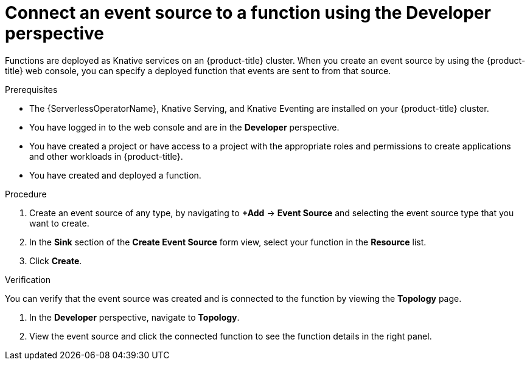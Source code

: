 // Module included in the following assemblies:
//
// * serverless/functions/serverless-functions-eventing.adoc

:_mod-docs-content-type: PROCEDURE
[id="serverless-connect-func-source-odc_{context}"]
= Connect an event source to a function using the Developer perspective

Functions are deployed as Knative services on an {product-title} cluster. When you create an event source by using the {product-title} web console, you can specify a deployed function that events are sent to from that source.

.Prerequisites

* The {ServerlessOperatorName}, Knative Serving, and Knative Eventing are installed on your {product-title} cluster.
* You have logged in to the web console and are in the *Developer* perspective.
* You have created a project or have access to a project with the appropriate roles and permissions to create applications and other workloads in {product-title}.
* You have created and deployed a function.

.Procedure

. Create an event source of any type, by navigating to *+Add* -> *Event Source* and selecting the event source type that you want to create.

. In the *Sink* section of the *Create Event Source* form view, select your function in the *Resource* list.

. Click *Create*.

.Verification

You can verify that the event source was created and is connected to the function by viewing the *Topology* page.

. In the *Developer* perspective, navigate to *Topology*.

. View the event source and click the connected function to see the function details in the right panel.